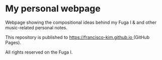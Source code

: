 * My personal webpage
Webpage showing the compositional ideas behind my Fuga I & and other music-related personal notes.

This repository is published to [[https://francisco-kim.github.io ]](GitHub Pages).

All rights reserved on the Fuga I.
